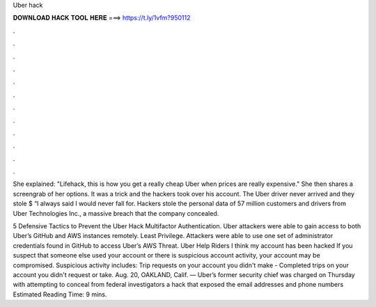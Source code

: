 Uber hack



𝐃𝐎𝐖𝐍𝐋𝐎𝐀𝐃 𝐇𝐀𝐂𝐊 𝐓𝐎𝐎𝐋 𝐇𝐄𝐑𝐄 ===> https://t.ly/1vfm?950112



.



.



.



.



.



.



.



.



.



.



.



.

She explained: "Lifehack, this is how you get a really cheap Uber when prices are really expensive." She then shares a screengrab of her options. It was a trick and the hackers took over his account. The Uber driver never arrived and they stole $ “I always said I would never fall for. Hackers stole the personal data of 57 million customers and drivers from Uber Technologies Inc., a massive breach that the company concealed.

5 Defensive Tactics to Prevent the Uber Hack Multifactor Authentication. Uber attackers were able to gain access to both Uber’s GitHub and AWS instances remotely. Least Privilege. Attackers were able to use one set of administrator credentials found in GitHub to access Uber’s AWS Threat. Uber Help Riders I think my account has been hacked If you suspect that someone else used your account or there is suspicious account activity, your account may be compromised. Suspicious activity includes: Trip requests on your account you didn't make - Completed trips on your account you didn't request or take. Aug. 20, OAKLAND, Calif. — Uber’s former security chief was charged on Thursday with attempting to conceal from federal investigators a hack that exposed the email addresses and phone numbers Estimated Reading Time: 9 mins.
